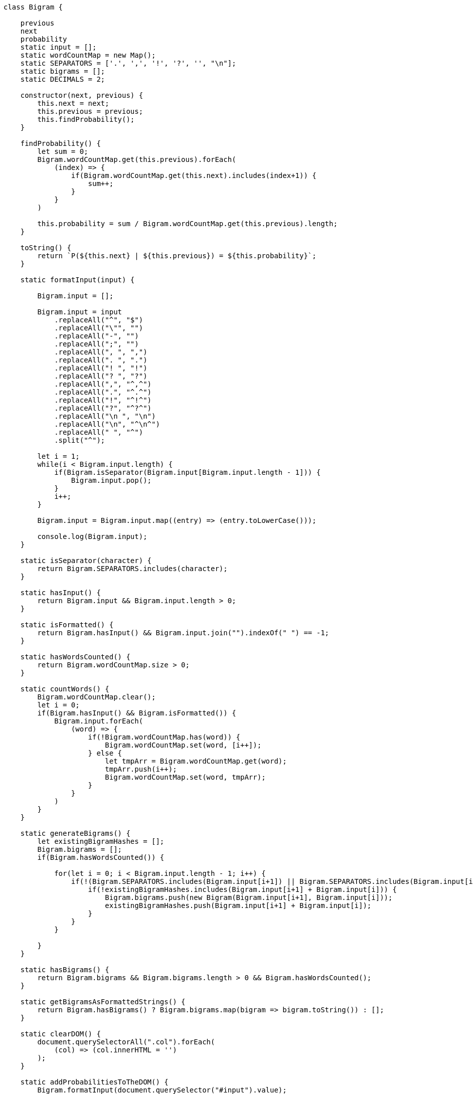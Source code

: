 ```javascript
class Bigram {

    previous
    next
    probability
    static input = [];
    static wordCountMap = new Map();
    static SEPARATORS = ['.', ',', '!', '?', '', "\n"];
    static bigrams = [];
    static DECIMALS = 2;

    constructor(next, previous) {
        this.next = next;
        this.previous = previous;
        this.findProbability();
    } 

    findProbability() {
        let sum = 0;
        Bigram.wordCountMap.get(this.previous).forEach(
            (index) => {
                if(Bigram.wordCountMap.get(this.next).includes(index+1)) {
                    sum++;
                }
            }
        )

        this.probability = sum / Bigram.wordCountMap.get(this.previous).length;
    }

    toString() {
        return `P(${this.next} | ${this.previous}) = ${this.probability}`;
    }

    static formatInput(input) {

        Bigram.input = [];

        Bigram.input = input
            .replaceAll("^", "$")
            .replaceAll("\"", "")
            .replaceAll("-", "")
            .replaceAll(";", "")
            .replaceAll(", ", ",")
            .replaceAll(". ", ".")
            .replaceAll("! ", "!")
            .replaceAll("? ", "?")
            .replaceAll(",", "^,^")
            .replaceAll(".", "^.^")
            .replaceAll("!", "^!^")
            .replaceAll("?", "^?^")
            .replaceAll("\n ", "\n")
            .replaceAll("\n", "^\n^")
            .replaceAll(" ", "^")
            .split("^");

        let i = 1;
        while(i < Bigram.input.length) {
            if(Bigram.isSeparator(Bigram.input[Bigram.input.length - 1])) {
                Bigram.input.pop();
            }
            i++;
        }

        Bigram.input = Bigram.input.map((entry) => (entry.toLowerCase()));

        console.log(Bigram.input);
    } 

    static isSeparator(character) {
        return Bigram.SEPARATORS.includes(character);
    }

    static hasInput() {
        return Bigram.input && Bigram.input.length > 0;
    }

    static isFormatted() {
        return Bigram.hasInput() && Bigram.input.join("").indexOf(" ") == -1;
    }

    static hasWordsCounted() {
        return Bigram.wordCountMap.size > 0;
    }

    static countWords() {
        Bigram.wordCountMap.clear();
        let i = 0;
        if(Bigram.hasInput() && Bigram.isFormatted()) {
            Bigram.input.forEach(
                (word) => {
                    if(!Bigram.wordCountMap.has(word)) {
                        Bigram.wordCountMap.set(word, [i++]);
                    } else {
                        let tmpArr = Bigram.wordCountMap.get(word);
                        tmpArr.push(i++);
                        Bigram.wordCountMap.set(word, tmpArr);
                    }
                }
            )
        }
    }

    static generateBigrams() {
        let existingBigramHashes = [];
        Bigram.bigrams = [];
        if(Bigram.hasWordsCounted()) {

            for(let i = 0; i < Bigram.input.length - 1; i++) {
                if(!(Bigram.SEPARATORS.includes(Bigram.input[i+1]) || Bigram.SEPARATORS.includes(Bigram.input[i]))) {
                    if(!existingBigramHashes.includes(Bigram.input[i+1] + Bigram.input[i])) {
                        Bigram.bigrams.push(new Bigram(Bigram.input[i+1], Bigram.input[i]));
                        existingBigramHashes.push(Bigram.input[i+1] + Bigram.input[i]);
                    }
                }
            }

        }
    }

    static hasBigrams() {
        return Bigram.bigrams && Bigram.bigrams.length > 0 && Bigram.hasWordsCounted();
    }

    static getBigramsAsFormattedStrings() {
        return Bigram.hasBigrams() ? Bigram.bigrams.map(bigram => bigram.toString()) : [];
    }

    static clearDOM() {
        document.querySelectorAll(".col").forEach(
            (col) => (col.innerHTML = '')
        );
    }

    static addProbabilitiesToTheDOM() {
        Bigram.formatInput(document.querySelector("#input").value);
        Bigram.countWords();
        Bigram.generateBigrams();
        Bigram.clearDOM();
        for(let i = 0; i < Bigram.bigrams.length; i++) {
            document.querySelectorAll(".col")[i % 2].insertAdjacentHTML("beforeend", `<p style=\"font-size: 1.1rem;\">${Bigram.bigrams[i].toString()}</p><br>`);
        }

        document.querySelector("#listlength").innerHTML = `The training data had a length of ${Math.round(Bigram.input.length * 0.80)} words.`;
    }

    static formatProbability(probability) {
        return 100 * Bigram.round(probability, Bigram.DECIMALS) + "%";
    }

    static round(number, decimals) {
        return Math.round(number * (10 ** decimals)) / (10 ** decimals);
    }
}
undefined
let task = "Es sollen immer die passenden Test-Slices verwendet werden, d.h. Sie sollen keine mit @SpringBootTest annotierten Tests schreiben. Testen des Web-Layers. Testgetriebene Entwicklung der Datenbankanbindung — Sie dürfen Klassen in der Domänenschicht ändern, aber Sie müssen auch die Tests anpassen, bzw. neue Tests schreiben, wenn Sie Funktionalität im Kern einfügen. Das wird vermutlich notwendig werden, da die Rehydrierung (d.h. das Laden eines Aggregats aus der Datenbank) ggf. mit der strikten Abschirmung des Aggregats im Konflikt steht. — Schauen Sie sich das Mocking in GameControllerUnitTest an. Hier sehen Sie die Konsequenz aus der Verletzung eines Prinzips/Gesetzes aus dem letzten Semester. Was ist da verletzt worden? — Es gibt ein Initialschema, das von Flyway benutzt wird. Sie dürfen das Datenbankschema ändern, wenn Sie wollen. Tipp: Vermutlich ist das keine schlechte Idee!"

let isNoun = (word) => word[0] != word[0].toLowerCase();

let nouns = task.split(" ").map((word,index) => {return {word: word, index: index} }).filter(wordObj => isNoun(wordObj.word))
undefined
nouns
(43) [{…}, {…}, {…}, {…}, {…}, {…}, {…}, {…}, {…}, {…}, {…}, {…}, {…}, {…}, {…}, {…}, {…}, {…}, {…}, {…}, {…}, {…}, {…}, {…}, {…}, {…}, {…}, {…}, {…}, {…}, {…}, {…}, {…}, {…}, {…}, {…}, {…}, {…}, {…}, {…}, {…}, {…}, {…}]0: {word: 'Es', index: 0}1: {word: 'Test-Slices', index: 5}2: {word: 'Sie', index: 9}3: {word: 'Tests', index: 15}4: {word: 'Testen', index: 17}5: {word: 'Web-Layers.', index: 19}6: {word: 'Testgetriebene', index: 20}7: {word: 'Entwicklung', index: 21}8: {word: 'Datenbankanbindung — Sie', index: 23}9: {word: 'Klassen', index: 25}10: {word: 'Domänenschicht', index: 28}11: {word: 'Sie', index: 31}12: {word: 'Tests', index: 35}13: {word: 'Tests', index: 39}14: {word: 'Sie', index: 42}15: {word: 'Funktionalität', index: 43}16: {word: 'Kern', index: 45}17: {word: 'Das', index: 47}18: {word: 'Rehydrierung', index: 54}19: {word: 'Laden', index: 57}20: {word: 'Aggregats', index: 59}21: {word: 'Datenbank)', index: 62}22: {word: 'Abschirmung', index: 67}23: {word: 'Aggregats', index: 69}24: {word: 'Konflikt', index: 71}25: {word: 'Sie', index: 73}26: {word: 'Mocking', index: 76}27: {word: 'GameControllerUnitTest', index: 78}28: {word: 'Hier', index: 80}29: {word: 'Sie', index: 82}30: {word: 'Konsequenz', index: 84}31: {word: 'Verletzung', index: 87}32: {word: 'Prinzips/Gesetzes', index: 89}33: {word: 'Semester.', index: 93}34: {word: 'Was', index: 94}35: {word: 'Initialschema,', index: 101}36: {word: 'Flyway', index: 104}37: {word: 'Sie', index: 107}38: {word: 'Datenbankschema', index: 110}39: {word: 'Sie', index: 113}40: {word: 'Tipp:', index: 115}41: {word: 'Vermutlich', index: 116}42: {word: 'Idee!', index: 121}length: 43[[Prototype]]: Array(0)
nouns = nouns.map(noun => noun.word)
(43) ['Es', 'Test-Slices', 'Sie', 'Tests', 'Testen', 'Web-Layers.', 'Testgetriebene', 'Entwicklung', 'Datenbankanbindung — Sie', 'Klassen', 'Domänenschicht', 'Sie', 'Tests', 'Tests', 'Sie', 'Funktionalität', 'Kern', 'Das', 'Rehydrierung', 'Laden', 'Aggregats', 'Datenbank)', 'Abschirmung', 'Aggregats', 'Konflikt', 'Sie', 'Mocking', 'GameControllerUnitTest', 'Hier', 'Sie', 'Konsequenz', 'Verletzung', 'Prinzips/Gesetzes', 'Semester.', 'Was', 'Initialschema,', 'Flyway', 'Sie', 'Datenbankschema', 'Sie', 'Tipp:', 'Vermutlich', 'Idee!']
Bigram.formatInput(task)
VM537:67 (148) ['es', 'sollen', 'immer', 'die', 'passenden', 'testslices', 'verwendet', 'werden', ',', 'd', '.', 'h', '.', 'sie', 'sollen', 'keine', 'mit', '@springboottest', 'annotierten', 'tests', 'schreiben', '.', 'testen', 'des', 'weblayers', '.', 'testgetriebene', 'entwicklung', 'der', 'datenbankanbindung — sie', 'dürfen', 'klassen', 'in', 'der', 'domänenschicht', 'ändern', ',', 'aber', 'sie', 'müssen', 'auch', 'die', 'tests', 'anpassen', ',', 'bzw', '.', 'neue', 'tests', 'schreiben', ',', 'wenn', 'sie', 'funktionalität', 'im', 'kern', 'einfügen', '.', 'das', 'wird', 'vermutlich', 'notwendig', 'werden', ',', 'da', 'die', 'rehydrierung', '(d', '.', 'h', '.', 'das', 'laden', 'eines', 'aggregats', 'aus', 'der', 'datenbank)', 'ggf', '.', 'mit', 'der', 'strikten', 'abschirmung', 'des', 'aggregats', 'im', 'konflikt', 'steht', '.', ' — schauen', 'sie', 'sich', 'das', 'mocking', 'in', 'gamecontrollerunittest', 'an', '.', 'hier', …]
undefined
Bigram.countWords()
undefined
Bigram.generateBigrams()
undefined
Bigram.bigrams
(100) [Bigram, Bigram, Bigram, Bigram, Bigram, Bigram, Bigram, Bigram, Bigram, Bigram, Bigram, Bigram, Bigram, Bigram, Bigram, Bigram, Bigram, Bigram, Bigram, Bigram, Bigram, Bigram, Bigram, Bigram, Bigram, Bigram, Bigram, Bigram, Bigram, Bigram, Bigram, Bigram, Bigram, Bigram, Bigram, Bigram, Bigram, Bigram, Bigram, Bigram, Bigram, Bigram, Bigram, Bigram, Bigram, Bigram, Bigram, Bigram, Bigram, Bigram, Bigram, Bigram, Bigram, Bigram, Bigram, Bigram, Bigram, Bigram, Bigram, Bigram, Bigram, Bigram, Bigram, Bigram, Bigram, Bigram, Bigram, Bigram, Bigram, Bigram, Bigram, Bigram, Bigram, Bigram, Bigram, Bigram, Bigram, Bigram, Bigram, Bigram, Bigram, Bigram, Bigram, Bigram, Bigram, Bigram, Bigram, Bigram, Bigram, Bigram, Bigram, Bigram, Bigram, Bigram, Bigram, Bigram, Bigram, Bigram, Bigram, Bigram]0: Bigram {previous: 'es', next: 'sollen', probability: 1}1: Bigram {previous: 'sollen', next: 'immer', probability: 0.5}2: Bigram {previous: 'immer', next: 'die', probability: 1}3: Bigram {previous: 'die', next: 'passenden', probability: 0.25}4: Bigram {previous: 'passenden', next: 'testslices', probability: 1}5: Bigram {previous: 'testslices', next: 'verwendet', probability: 1}6: Bigram {previous: 'verwendet', next: 'werden', probability: 1}7: Bigram {previous: 'sie', next: 'sollen', probability: 0.14285714285714285}8: Bigram {previous: 'sollen', next: 'keine', probability: 0.5}9: Bigram {previous: 'keine', next: 'mit', probability: 0.5}10: Bigram {previous: 'mit', next: '@springboottest', probability: 0.5}11: Bigram {previous: '@springboottest', next: 'annotierten', probability: 1}12: Bigram {previous: 'annotierten', next: 'tests', probability: 1}13: Bigram {previous: 'tests', next: 'schreiben', probability: 0.6666666666666666}14: Bigram {previous: 'testen', next: 'des', probability: 1}15: Bigram {previous: 'des', next: 'weblayers', probability: 0.5}16: Bigram {previous: 'testgetriebene', next: 'entwicklung', probability: 1}17: Bigram {previous: 'entwicklung', next: 'der', probability: 1}18: Bigram {previous: 'der', next: 'datenbankanbindung — sie', probability: 0.2}19: Bigram {previous: 'datenbankanbindung — sie', next: 'dürfen', probability: 1}20: Bigram {previous: 'dürfen', next: 'klassen', probability: 0.5}21: Bigram {previous: 'klassen', next: 'in', probability: 1}22: Bigram {previous: 'in', next: 'der', probability: 0.5}23: Bigram {previous: 'der', next: 'domänenschicht', probability: 0.2}24: Bigram {previous: 'domänenschicht', next: 'ändern', probability: 1}25: Bigram {previous: 'aber', next: 'sie', probability: 1}26: Bigram {previous: 'sie', next: 'müssen', probability: 0.14285714285714285}27: Bigram {previous: 'müssen', next: 'auch', probability: 1}28: Bigram {previous: 'auch', next: 'die', probability: 1}29: Bigram {previous: 'die', next: 'tests', probability: 0.25}30: Bigram {previous: 'tests', next: 'anpassen', probability: 0.3333333333333333}31: Bigram {previous: 'neue', next: 'tests', probability: 1}32: Bigram {previous: 'wenn', next: 'sie', probability: 1}33: Bigram {previous: 'sie', next: 'funktionalität', probability: 0.14285714285714285}34: Bigram {previous: 'funktionalität', next: 'im', probability: 1}35: Bigram {previous: 'im', next: 'kern', probability: 0.5}36: Bigram {previous: 'kern', next: 'einfügen', probability: 1}37: Bigram {previous: 'das', next: 'wird', probability: 0.16666666666666666}38: Bigram {previous: 'wird', next: 'vermutlich', probability: 0.5}39: Bigram {previous: 'vermutlich', next: 'notwendig', probability: 0.5}40: Bigram {previous: 'notwendig', next: 'werden', probability: 1}41: Bigram {previous: 'da', next: 'die', probability: 0.5}42: Bigram {previous: 'die', next: 'rehydrierung', probability: 0.25}43: Bigram {previous: 'rehydrierung', next: '(d', probability: 1}44: Bigram {previous: 'das', next: 'laden', probability: 0.16666666666666666}45: Bigram {previous: 'laden', next: 'eines', probability: 1}46: Bigram {previous: 'eines', next: 'aggregats', probability: 0.5}47: Bigram {previous: 'aggregats', next: 'aus', probability: 0.5}48: Bigram {previous: 'aus', next: 'der', probability: 0.6666666666666666}49: Bigram {previous: 'der', next: 'datenbank)', probability: 0.2}50: Bigram {previous: 'datenbank)', next: 'ggf', probability: 1}51: Bigram {previous: 'mit', next: 'der', probability: 0.5}52: Bigram {previous: 'der', next: 'strikten', probability: 0.2}53: Bigram {previous: 'strikten', next: 'abschirmung', probability: 1}54: Bigram {previous: 'abschirmung', next: 'des', probability: 1}55: Bigram {previous: 'des', next: 'aggregats', probability: 0.5}56: Bigram {previous: 'aggregats', next: 'im', probability: 0.5}57: Bigram {previous: 'im', next: 'konflikt', probability: 0.5}58: Bigram {previous: 'konflikt', next: 'steht', probability: 1}59: Bigram {previous: ' — schauen', next: 'sie', probability: 1}60: Bigram {previous: 'sie', next: 'sich', probability: 0.14285714285714285}61: Bigram {previous: 'sich', next: 'das', probability: 1}62: Bigram {previous: 'das', next: 'mocking', probability: 0.16666666666666666}63: Bigram {previous: 'mocking', next: 'in', probability: 1}64: Bigram {previous: 'in', next: 'gamecontrollerunittest', probability: 0.5}65: Bigram {previous: 'gamecontrollerunittest', next: 'an', probability: 1}66: Bigram {previous: 'hier', next: 'sehen', probability: 1}67: Bigram {previous: 'sehen', next: 'sie', probability: 1}68: Bigram {previous: 'sie', next: 'die', probability: 0.14285714285714285}69: Bigram {previous: 'die', next: 'konsequenz', probability: 0.25}70: Bigram {previous: 'konsequenz', next: 'aus', probability: 1}71: Bigram {previous: 'der', next: 'verletzung', probability: 0.2}72: Bigram {previous: 'verletzung', next: 'eines', probability: 1}73: Bigram {previous: 'eines', next: 'prinzips/gesetzes', probability: 0.5}74: Bigram {previous: 'prinzips/gesetzes', next: 'aus', probability: 1}75: Bigram {previous: 'aus', next: 'dem', probability: 0.3333333333333333}76: Bigram {previous: 'dem', next: 'letzten', probability: 1}77: Bigram {previous: 'letzten', next: 'semester', probability: 1}78: Bigram {previous: 'was', next: 'ist', probability: 1}79: Bigram {previous: 'ist', next: 'da', probability: 0.5}80: Bigram {previous: 'da', next: 'verletzt', probability: 0.5}81: Bigram {previous: 'verletzt', next: 'worden', probability: 1}82: Bigram {previous: ' — es', next: 'gibt', probability: 1}83: Bigram {previous: 'gibt', next: 'ein', probability: 1}84: Bigram {previous: 'ein', next: 'initialschema', probability: 1}85: Bigram {previous: 'das', next: 'von', probability: 0.16666666666666666}86: Bigram {previous: 'von', next: 'flyway', probability: 1}87: Bigram {previous: 'flyway', next: 'benutzt', probability: 1}88: Bigram {previous: 'benutzt', next: 'wird', probability: 1}89: Bigram {previous: 'sie', next: 'dürfen', probability: 0.14285714285714285}90: Bigram {previous: 'dürfen', next: 'das', probability: 0.5}91: Bigram {previous: 'das', next: 'datenbankschema', probability: 0.16666666666666666}92: Bigram {previous: 'datenbankschema', next: 'ändern', probability: 1}93: Bigram {previous: 'sie', next: 'wollen', probability: 0.14285714285714285}94: Bigram {previous: 'tipp:', next: 'vermutlich', probability: 1}95: Bigram {previous: 'vermutlich', next: 'ist', probability: 0.5}96: Bigram {previous: 'ist', next: 'das', probability: 0.5}97: Bigram {previous: 'das', next: 'keine', probability: 0.16666666666666666}98: Bigram {previous: 'keine', next: 'schlechte', probability: 0.5}99: Bigram {previous: 'schlechte', next: 'idee', probability: 1}length: 100[[Prototype]]: Array(0)
let bigramsFiltered = Bigram.bigrams.filter(b => nouns.includes(b.previous.toLowerCase()))
undefined
bigramsFiltered
[]
let bigramsFiltered = Bigram.bigrams.filter(b => nouns.map(n => n.toLowerCase()).includes(b.previous.toLowerCase()))
undefined
bigramsFiltered
(43) [Bigram, Bigram, Bigram, Bigram, Bigram, Bigram, Bigram, Bigram, Bigram, Bigram, Bigram, Bigram, Bigram, Bigram, Bigram, Bigram, Bigram, Bigram, Bigram, Bigram, Bigram, Bigram, Bigram, Bigram, Bigram, Bigram, Bigram, Bigram, Bigram, Bigram, Bigram, Bigram, Bigram, Bigram, Bigram, Bigram, Bigram, Bigram, Bigram, Bigram, Bigram, Bigram, Bigram]0: Bigram {previous: 'es', next: 'sollen', probability: 1}1: Bigram {previous: 'sie', next: 'sollen', probability: 0.14285714285714285}2: Bigram {previous: 'tests', next: 'schreiben', probability: 0.6666666666666666}3: Bigram {previous: 'testen', next: 'des', probability: 1}4: Bigram {previous: 'testgetriebene', next: 'entwicklung', probability: 1}5: Bigram {previous: 'entwicklung', next: 'der', probability: 1}6: Bigram {previous: 'datenbankanbindung — sie', next: 'dürfen', probability: 1}7: Bigram {previous: 'klassen', next: 'in', probability: 1}8: Bigram {previous: 'domänenschicht', next: 'ändern', probability: 1}9: Bigram {previous: 'sie', next: 'müssen', probability: 0.14285714285714285}10: Bigram {previous: 'tests', next: 'anpassen', probability: 0.3333333333333333}11: Bigram {previous: 'sie', next: 'funktionalität', probability: 0.14285714285714285}12: Bigram {previous: 'funktionalität', next: 'im', probability: 1}13: Bigram {previous: 'kern', next: 'einfügen', probability: 1}14: Bigram {previous: 'das', next: 'wird', probability: 0.16666666666666666}15: Bigram {previous: 'vermutlich', next: 'notwendig', probability: 0.5}16: Bigram {previous: 'rehydrierung', next: '(d', probability: 1}17: Bigram {previous: 'das', next: 'laden', probability: 0.16666666666666666}18: Bigram {previous: 'laden', next: 'eines', probability: 1}19: Bigram {previous: 'aggregats', next: 'aus', probability: 0.5}20: Bigram {previous: 'datenbank)', next: 'ggf', probability: 1}21: Bigram {previous: 'abschirmung', next: 'des', probability: 1}22: Bigram {previous: 'aggregats', next: 'im', probability: 0.5}23: Bigram {previous: 'konflikt', next: 'steht', probability: 1}24: Bigram {previous: 'sie', next: 'sich', probability: 0.14285714285714285}25: Bigram {previous: 'das', next: 'mocking', probability: 0.16666666666666666}26: Bigram {previous: 'mocking', next: 'in', probability: 1}27: Bigram {previous: 'gamecontrollerunittest', next: 'an', probability: 1}28: Bigram {previous: 'hier', next: 'sehen', probability: 1}29: Bigram {previous: 'sie', next: 'die', probability: 0.14285714285714285}30: Bigram {previous: 'konsequenz', next: 'aus', probability: 1}31: Bigram {previous: 'verletzung', next: 'eines', probability: 1}32: Bigram {previous: 'prinzips/gesetzes', next: 'aus', probability: 1}33: Bigram {previous: 'was', next: 'ist', probability: 1}34: Bigram {previous: 'das', next: 'von', probability: 0.16666666666666666}35: Bigram {previous: 'flyway', next: 'benutzt', probability: 1}36: Bigram {previous: 'sie', next: 'dürfen', probability: 0.14285714285714285}37: Bigram {previous: 'das', next: 'datenbankschema', probability: 0.16666666666666666}38: Bigram {previous: 'datenbankschema', next: 'ändern', probability: 1}39: Bigram {previous: 'sie', next: 'wollen', probability: 0.14285714285714285}40: Bigram {previous: 'tipp:', next: 'vermutlich', probability: 1}41: Bigram {previous: 'vermutlich', next: 'ist', probability: 0.5}42: Bigram {previous: 'das', next: 'keine', probability: 0.16666666666666666}length: 43[[Prototype]]: Array(0)
bigramsFiltered.sort((a,b) => b.probability - a.probability)
(43) [Bigram, Bigram, Bigram, Bigram, Bigram, Bigram, Bigram, Bigram, Bigram, Bigram, Bigram, Bigram, Bigram, Bigram, Bigram, Bigram, Bigram, Bigram, Bigram, Bigram, Bigram, Bigram, Bigram, Bigram, Bigram, Bigram, Bigram, Bigram, Bigram, Bigram, Bigram, Bigram, Bigram, Bigram, Bigram, Bigram, Bigram, Bigram, Bigram, Bigram, Bigram, Bigram, Bigram]0: Bigram {previous: 'es', next: 'sollen', probability: 1}1: Bigram {previous: 'testen', next: 'des', probability: 1}2: Bigram {previous: 'testgetriebene', next: 'entwicklung', probability: 1}3: Bigram {previous: 'entwicklung', next: 'der', probability: 1}4: Bigram {previous: 'datenbankanbindung — sie', next: 'dürfen', probability: 1}5: Bigram {previous: 'klassen', next: 'in', probability: 1}6: Bigram {previous: 'domänenschicht', next: 'ändern', probability: 1}7: Bigram {previous: 'funktionalität', next: 'im', probability: 1}8: Bigram {previous: 'kern', next: 'einfügen', probability: 1}9: Bigram {previous: 'rehydrierung', next: '(d', probability: 1}10: Bigram {previous: 'laden', next: 'eines', probability: 1}11: Bigram {previous: 'datenbank)', next: 'ggf', probability: 1}12: Bigram {previous: 'abschirmung', next: 'des', probability: 1}13: Bigram {previous: 'konflikt', next: 'steht', probability: 1}14: Bigram {previous: 'mocking', next: 'in', probability: 1}15: Bigram {previous: 'gamecontrollerunittest', next: 'an', probability: 1}16: Bigram {previous: 'hier', next: 'sehen', probability: 1}17: Bigram {previous: 'konsequenz', next: 'aus', probability: 1}18: Bigram {previous: 'verletzung', next: 'eines', probability: 1}19: Bigram {previous: 'prinzips/gesetzes', next: 'aus', probability: 1}20: Bigram {previous: 'was', next: 'ist', probability: 1}21: Bigram {previous: 'flyway', next: 'benutzt', probability: 1}22: Bigram {previous: 'datenbankschema', next: 'ändern', probability: 1}23: Bigram {previous: 'tipp:', next: 'vermutlich', probability: 1}24: Bigram {previous: 'tests', next: 'schreiben', probability: 0.6666666666666666}25: Bigram {previous: 'vermutlich', next: 'notwendig', probability: 0.5}26: Bigram {previous: 'aggregats', next: 'aus', probability: 0.5}27: Bigram {previous: 'aggregats', next: 'im', probability: 0.5}28: Bigram {previous: 'vermutlich', next: 'ist', probability: 0.5}29: Bigram {previous: 'tests', next: 'anpassen', probability: 0.3333333333333333}30: Bigram {previous: 'das', next: 'wird', probability: 0.16666666666666666}31: Bigram {previous: 'das', next: 'laden', probability: 0.16666666666666666}32: Bigram {previous: 'das', next: 'mocking', probability: 0.16666666666666666}33: Bigram {previous: 'das', next: 'von', probability: 0.16666666666666666}34: Bigram {previous: 'das', next: 'datenbankschema', probability: 0.16666666666666666}35: Bigram {previous: 'das', next: 'keine', probability: 0.16666666666666666}36: Bigram {previous: 'sie', next: 'sollen', probability: 0.14285714285714285}37: Bigram {previous: 'sie', next: 'müssen', probability: 0.14285714285714285}38: Bigram {previous: 'sie', next: 'funktionalität', probability: 0.14285714285714285}39: Bigram {previous: 'sie', next: 'sich', probability: 0.14285714285714285}40: Bigram {previous: 'sie', next: 'die', probability: 0.14285714285714285}41: Bigram {previous: 'sie', next: 'dürfen', probability: 0.14285714285714285}42: Bigram {previous: 'sie', next: 'wollen', probability: 0.14285714285714285}length: 43[[Prototype]]: Array(0)
bigramsFiltered.sort((a,b) => b.probability - a.probability).map(b => b.previous)
(43) ['es', 'testen', 'testgetriebene', 'entwicklung', 'datenbankanbindung — sie', 'klassen', 'domänenschicht', 'funktionalität', 'kern', 'rehydrierung', 'laden', 'datenbank)', 'abschirmung', 'konflikt', 'mocking', 'gamecontrollerunittest', 'hier', 'konsequenz', 'verletzung', 'prinzips/gesetzes', 'was', 'flyway', 'datenbankschema', 'tipp:', 'tests', 'vermutlich', 'aggregats', 'aggregats', 'vermutlich', 'tests', 'das', 'das', 'das', 'das', 'das', 'das', 'sie', 'sie', 'sie', 'sie', 'sie', 'sie', 'sie']
bigramsFiltered.sort((a,b) => b.probability - a.probability).map(b => b.previous).map(word => word[0] = word[0].toUpperCase())
(43) ['E', 'T', 'T', 'E', 'D', 'K', 'D', 'F', 'K', 'R', 'L', 'D', 'A', 'K', 'M', 'G', 'H', 'K', 'V', 'P', 'W', 'F', 'D', 'T', 'T', 'V', 'A', 'A', 'V', 'T', 'D', 'D', 'D', 'D', 'D', 'D', 'S', 'S', 'S', 'S', 'S', 'S', 'S']
bigramsFiltered.sort((a,b) => b.probability - a.probability).map(b => b.previous).map(word => { let word = word[0].toUpperCase() + word.slice(1, word.length))
VM1689:1 Uncaught SyntaxError: Identifier 'word' has already been declared
bigramsFiltered.sort((a,b) => b.probability - a.probability).map(b => b.previous).map(word => { let word_ = word[0].toUpperCase() + word.slice(1, word.length)})
(43) [undefined, undefined, undefined, undefined, undefined, undefined, undefined, undefined, undefined, undefined, undefined, undefined, undefined, undefined, undefined, undefined, undefined, undefined, undefined, undefined, undefined, undefined, undefined, undefined, undefined, undefined, undefined, undefined, undefined, undefined, undefined, undefined, undefined, undefined, undefined, undefined, undefined, undefined, undefined, undefined, undefined, undefined, undefined]
bigramsFiltered.sort((a,b) => b.probability - a.probability).map(b => b.previous).map(word => { let word_ = word[0].toUpperCase() + word.slice(1, word.length) return word_})
VM1730:1 Uncaught SyntaxError: Unexpected token 'return'
bigramsFiltered.sort((a,b) => b.probability - a.probability).map(b => b.previous).map(word => { let word_ = word[0].toUpperCase() + word.slice(1, word.length) 
return word_})
(43) ['Es', 'Testen', 'Testgetriebene', 'Entwicklung', 'Datenbankanbindung — sie', 'Klassen', 'Domänenschicht', 'Funktionalität', 'Kern', 'Rehydrierung', 'Laden', 'Datenbank)', 'Abschirmung', 'Konflikt', 'Mocking', 'Gamecontrollerunittest', 'Hier', 'Konsequenz', 'Verletzung', 'Prinzips/gesetzes', 'Was', 'Flyway', 'Datenbankschema', 'Tipp:', 'Tests', 'Vermutlich', 'Aggregats', 'Aggregats', 'Vermutlich', 'Tests', 'Das', 'Das', 'Das', 'Das', 'Das', 'Das', 'Sie', 'Sie', 'Sie', 'Sie', 'Sie', 'Sie', 'Sie']
bigramsFiltered.sort((a,b) => b.probability - a.probability).map(b => b.previous).map(word => { let word_ = word[0].toUpperCase() + word.slice(1, word.length) 
return word_})
(43) ['Es', 'Testen', 'Testgetriebene', 'Entwicklung', 'Datenbankanbindung — sie', 'Klassen', 'Domänenschicht', 'Funktionalität', 'Kern', 'Rehydrierung', 'Laden', 'Datenbank)', 'Abschirmung', 'Konflikt', 'Mocking', 'Gamecontrollerunittest', 'Hier', 'Konsequenz', 'Verletzung', 'Prinzips/gesetzes', 'Was', 'Flyway', 'Datenbankschema', 'Tipp:', 'Tests', 'Vermutlich', 'Aggregats', 'Aggregats', 'Vermutlich', 'Tests', 'Das', 'Das', 'Das', 'Das', 'Das', 'Das', 'Sie', 'Sie', 'Sie', 'Sie', 'Sie', 'Sie', 'Sie']
Bigram.wordCountMap.get("es").length()
VM2086:1 Uncaught TypeError: Bigram.wordCountMap.get(...).length is not a function
    at <anonymous>:1:31
(anonym) @ VM2086:1
Bigram.wordCountMap.get("es").length
1
bigramsFiltered.sort((a,b) => b.probability - a.probability).map(b => b.previous).map(word => { let word_ = word[0].toUpperCase() + word.slice(1, word.length) 
return word_}).filter(word => Bigram.wordCountMap.get(word).length == 1)
VM2324:2 Uncaught TypeError: Cannot read properties of undefined (reading 'length')
    at <anonymous>:2:60
    at Array.filter (<anonymous>)
    at <anonymous>:2:16
(anonym) @ VM2324:2
(anonym) @ VM2324:2
bigramsFiltered.sort((a,b) => b.probability - a.probability).map(b => b.previous).map(word => { let word_ = word[0].toUpperCase() + word.slice(1, word.length) 
return word_}).filter(word => Bigram.wordCountMap.get(word.toLowerCase()).length == 1)
(24) ['Es', 'Testen', 'Testgetriebene', 'Entwicklung', 'Datenbankanbindung — sie', 'Klassen', 'Domänenschicht', 'Funktionalität', 'Kern', 'Rehydrierung', 'Laden', 'Datenbank)', 'Abschirmung', 'Konflikt', 'Mocking', 'Gamecontrollerunittest', 'Hier', 'Konsequenz', 'Verletzung', 'Prinzips/gesetzes', 'Was', 'Flyway', 'Datenbankschema', 'Tipp:']
let bigramsFiltered = Bigram.bigrams.filter(b => nouns.map(n => n.toLowerCase()).includes(b.previous.toLowerCase()))
undefined
bigramsFiltered
(43) [Bigram, Bigram, Bigram, Bigram, Bigram, Bigram, Bigram, Bigram, Bigram, Bigram, Bigram, Bigram, Bigram, Bigram, Bigram, Bigram, Bigram, Bigram, Bigram, Bigram, Bigram, Bigram, Bigram, Bigram, Bigram, Bigram, Bigram, Bigram, Bigram, Bigram, Bigram, Bigram, Bigram, Bigram, Bigram, Bigram, Bigram, Bigram, Bigram, Bigram, Bigram, Bigram, Bigram]0: Bigram {previous: 'es', next: 'sollen', probability: 1}1: Bigram {previous: 'sie', next: 'sollen', probability: 0.14285714285714285}2: Bigram {previous: 'tests', next: 'schreiben', probability: 0.6666666666666666}3: Bigram {previous: 'testen', next: 'des', probability: 1}4: Bigram {previous: 'testgetriebene', next: 'entwicklung', probability: 1}5: Bigram {previous: 'entwicklung', next: 'der', probability: 1}6: Bigram {previous: 'datenbankanbindung — sie', next: 'dürfen', probability: 1}7: Bigram {previous: 'klassen', next: 'in', probability: 1}8: Bigram {previous: 'domänenschicht', next: 'ändern', probability: 1}9: Bigram {previous: 'sie', next: 'müssen', probability: 0.14285714285714285}10: Bigram {previous: 'tests', next: 'anpassen', probability: 0.3333333333333333}11: Bigram {previous: 'sie', next: 'funktionalität', probability: 0.14285714285714285}12: Bigram {previous: 'funktionalität', next: 'im', probability: 1}13: Bigram {previous: 'kern', next: 'einfügen', probability: 1}14: Bigram {previous: 'das', next: 'wird', probability: 0.16666666666666666}15: Bigram {previous: 'vermutlich', next: 'notwendig', probability: 0.5}16: Bigram {previous: 'rehydrierung', next: '(d', probability: 1}17: Bigram {previous: 'das', next: 'laden', probability: 0.16666666666666666}18: Bigram {previous: 'laden', next: 'eines', probability: 1}19: Bigram {previous: 'aggregats', next: 'aus', probability: 0.5}20: Bigram {previous: 'datenbank)', next: 'ggf', probability: 1}21: Bigram {previous: 'abschirmung', next: 'des', probability: 1}22: Bigram {previous: 'aggregats', next: 'im', probability: 0.5}23: Bigram {previous: 'konflikt', next: 'steht', probability: 1}24: Bigram {previous: 'sie', next: 'sich', probability: 0.14285714285714285}25: Bigram {previous: 'das', next: 'mocking', probability: 0.16666666666666666}26: Bigram {previous: 'mocking', next: 'in', probability: 1}27: Bigram {previous: 'gamecontrollerunittest', next: 'an', probability: 1}28: Bigram {previous: 'hier', next: 'sehen', probability: 1}29: Bigram {previous: 'sie', next: 'die', probability: 0.14285714285714285}30: Bigram {previous: 'konsequenz', next: 'aus', probability: 1}31: Bigram {previous: 'verletzung', next: 'eines', probability: 1}32: Bigram {previous: 'prinzips/gesetzes', next: 'aus', probability: 1}33: Bigram {previous: 'was', next: 'ist', probability: 1}34: Bigram {previous: 'das', next: 'von', probability: 0.16666666666666666}35: Bigram {previous: 'flyway', next: 'benutzt', probability: 1}36: Bigram {previous: 'sie', next: 'dürfen', probability: 0.14285714285714285}37: Bigram {previous: 'das', next: 'datenbankschema', probability: 0.16666666666666666}38: Bigram {previous: 'datenbankschema', next: 'ändern', probability: 1}39: Bigram {previous: 'sie', next: 'wollen', probability: 0.14285714285714285}40: Bigram {previous: 'tipp:', next: 'vermutlich', probability: 1}41: Bigram {previous: 'vermutlich', next: 'ist', probability: 0.5}42: Bigram {previous: 'das', next: 'keine', probability: 0.16666666666666666}length: 43[[Prototype]]: Array(0)
let bigramsFiltered = Bigram.bigrams
  .filter(b => nouns.map(n => n.toLowerCase()).includes(b.previous.toLowerCase()))
  .map(bigram => { let word_ = bigram.previous[0].toUpperCase() + bigram.previous.slice(1, bigram.previous.length) 
return word_}).filter(word => Bigram.wordCountMap.get(word.toLowerCase()).length == 1)

undefined
bigramsFiltered
(24) ['Es', 'Testen', 'Testgetriebene', 'Entwicklung', 'Datenbankanbindung — sie', 'Klassen', 'Domänenschicht', 'Funktionalität', 'Kern', 'Rehydrierung', 'Laden', 'Datenbank)', 'Abschirmung', 'Konflikt', 'Mocking', 'Gamecontrollerunittest', 'Hier', 'Konsequenz', 'Verletzung', 'Prinzips/gesetzes', 'Was', 'Flyway', 'Datenbankschema', 'Tipp:']
let bigramsFiltered = Bigram.bigrams
  .filter(b => nouns.map(n => n.toLowerCase()).includes(b.previous.toLowerCase()))
  .map(bigram => { bigram.previous = bigram.previous[0].toUpperCase() + bigram.previous.slice(1, bigram.previous.length) 
return bigram}).filter(word => Bigram.wordCountMap.get(word.toLowerCase()).length == 1)

VM2613:4 Uncaught TypeError: word.toLowerCase is not a function
    at <anonymous>:4:61
    at Array.filter (<anonymous>)
    at <anonymous>:4:17
(anonym) @ VM2613:4
(anonym) @ VM2613:4
let bigramsFiltered = Bigram.bigrams
  .filter(b => nouns.map(n => n.toLowerCase()).includes(b.previous.toLowerCase()))
  .map(bigram => { bigram.previous = bigram.previous[0].toUpperCase() + bigram.previous.slice(1, bigram.previous.length) 
return bigram}).filter(bigram => Bigram.wordCountMap.get(bigram.previous.toLowerCase()).length == 1)

undefined
bigramsFiltered
(24) [Bigram, Bigram, Bigram, Bigram, Bigram, Bigram, Bigram, Bigram, Bigram, Bigram, Bigram, Bigram, Bigram, Bigram, Bigram, Bigram, Bigram, Bigram, Bigram, Bigram, Bigram, Bigram, Bigram, Bigram]0: Bigram {previous: 'Es', next: 'sollen', probability: 1}1: Bigram {previous: 'Testen', next: 'des', probability: 1}2: Bigram {previous: 'Testgetriebene', next: 'entwicklung', probability: 1}3: Bigram {previous: 'Entwicklung', next: 'der', probability: 1}4: Bigram {previous: 'Datenbankanbindung — sie', next: 'dürfen', probability: 1}5: Bigram {previous: 'Klassen', next: 'in', probability: 1}6: Bigram {previous: 'Domänenschicht', next: 'ändern', probability: 1}7: Bigram {previous: 'Funktionalität', next: 'im', probability: 1}8: Bigram {previous: 'Kern', next: 'einfügen', probability: 1}9: Bigram {previous: 'Rehydrierung', next: '(d', probability: 1}10: Bigram {previous: 'Laden', next: 'eines', probability: 1}11: Bigram {previous: 'Datenbank)', next: 'ggf', probability: 1}12: Bigram {previous: 'Abschirmung', next: 'des', probability: 1}13: Bigram {previous: 'Konflikt', next: 'steht', probability: 1}14: Bigram {previous: 'Mocking', next: 'in', probability: 1}15: Bigram {previous: 'Gamecontrollerunittest', next: 'an', probability: 1}16: Bigram {previous: 'Hier', next: 'sehen', probability: 1}17: Bigram {previous: 'Konsequenz', next: 'aus', probability: 1}18: Bigram {previous: 'Verletzung', next: 'eines', probability: 1}19: Bigram {previous: 'Prinzips/gesetzes', next: 'aus', probability: 1}20: Bigram {previous: 'Was', next: 'ist', probability: 1}21: Bigram {previous: 'Flyway', next: 'benutzt', probability: 1}22: Bigram {previous: 'Datenbankschema', next: 'ändern', probability: 1}23: Bigram {previous: 'Tipp:', next: 'vermutlich', probability: 1}length: 24[[Prototype]]: Array(0)
```
